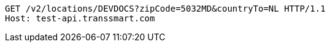 [source,http,options="nowrap"]
----
GET /v2/locations/DEVDOCS?zipCode=5032MD&countryTo=NL HTTP/1.1
Host: test-api.transsmart.com

----